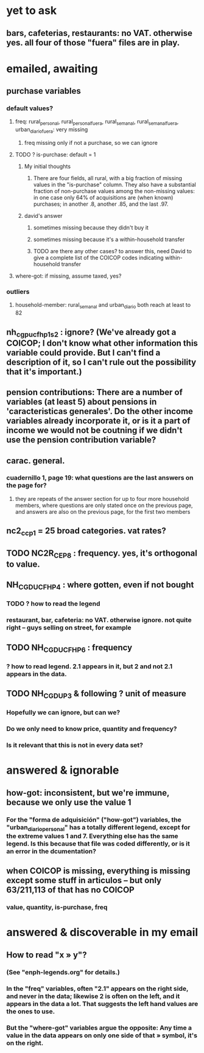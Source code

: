 * yet to ask
** bars, cafeterias, restaurants: no VAT. otherwise yes. all four of those "fuera" files are in play.
* emailed, awaiting
** purchase variables
*** default values?
**** freq: rural_personal, rural_personal_fuera, rural_semanal, rural_semanal_fuera, urban_diario_fuera: very missing
***** freq missing only if not a purchase, so we can ignore
**** TODO ? is-purchase: default = 1
***** My initial thoughts
****** There are four fields, all rural, with a big fraction of missing values in the "is-purchase" column. They also have a substantial fraction of non-purchase values among the non-missing values: in one case only 64% of acquisitions are (when known) purchases; in another .8, another .85, and the last .97.
***** david's answer
****** sometimes missing because they didn't buy it
****** sometimes missing because it's a within-household transfer
****** TODO are there any other cases? to answer this, need David to give a complete list of the COICOP codes indicating within-household transfer
**** where-got: if missing, assume taxed, yes?
*** outliers
**** household-member: rural_semanal and urban_diario both reach at least to 82

** nh_cgpucfh_p1_s2 : ignore? (We've already got a COICOP; I don't know what other information this variable could provide. But I can't find a description of it, so I can't rule out the possibility that it's important.)
** pension contributions: There are a number of variables (at least 5) about pensions in 'caracteristicas generales'. Do the other income variables already incorporate it, or is it a part of income we would not be coutning if we didn't use the pension contribution variable?
** carac. general.
*** cuadernillo 1, page 19: what questions are the last answers on the page for?
**** they are repeats of the answer section for up to four more household members, where questions are only stated once on the previous page, and answers are also on the previous page, for the first two members
** nc2_cc_p1 = 25 broad categories. vat rates?
** TODO NC2R_CE_P8 : frequency. yes, it's orthogonal to value.
** NH_CGDUCFH_P4 : where gotten, even if not bought
*** TODO ? how to read the legend
*** restaurant, bar, cafeteria: no VAT. otherwise ignore. not quite right -- guys selling on street, for example
** TODO NH_CGDUCFH_P6 : frequency
*** ? how to read legend. 2.1 appears in it, but 2 and not 2.1 appears in the data.
** TODO NH_CGDU_P3 & following ? unit of measure
*** Hopefully we can ignore, but can we? 
*** Do we only need to know price, quantity and frequency?
*** Is it relevant that this is not in every data set?
* answered & ignorable
** how-got: inconsistent, but we're immune, because we only use the value 1
*** For the "forma de adquisición" ("how-got") variables, the "urban_diario_personal" has a totally different legend, except for the extreme values 1 and 7. Everything else has the same legend. Is this because that file was coded differently, or is it an error in the dcumentation?
** when COICOP is missing, everything is missing except some stuff in articulos -- but only 63/211,113 of that has no COICOP
*** value, quantity, is-purchase, freq
* answered & discoverable in my email
** How to read "x » y"?
*** (See "enph-legends.org" for details.)
*** In the "freq" variables, often "2.1" appears on the right side, and never in the data; likewise 2 is often on the left, and it appears in the data a lot. That suggests the left hand values are the ones to use.
*** But the "where-got" variables argue the opposite: Any time a value in the data appears on only one side of that » symbol, it's on the right.
